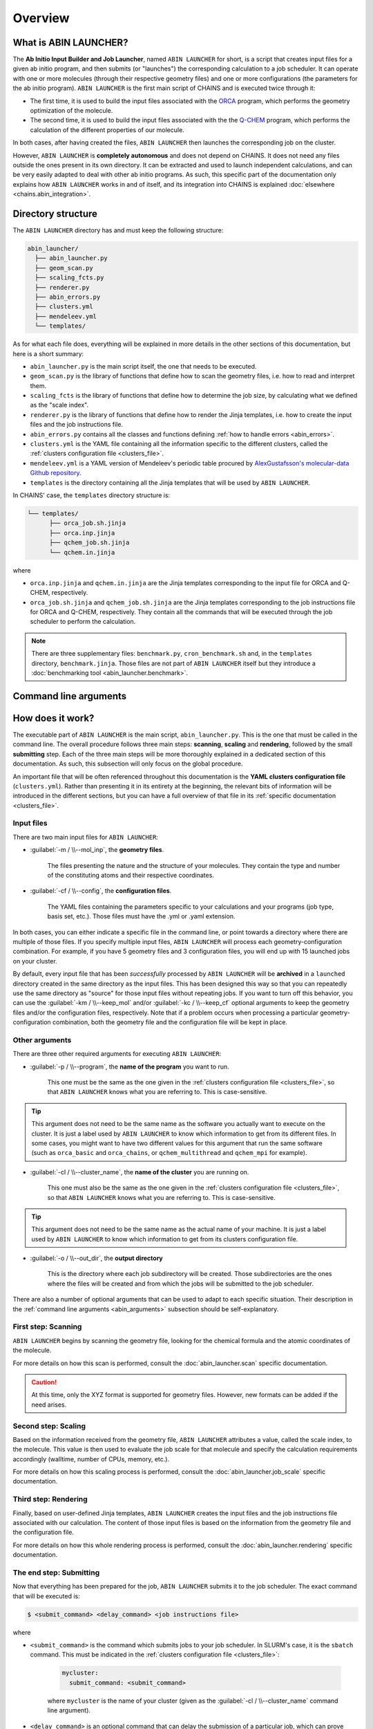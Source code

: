 ********
Overview
********

What is ABIN LAUNCHER?
======================

The **Ab Initio Input Builder and Job Launcher**, named ``ABIN LAUNCHER`` for short, is a script that creates input files for a given ab initio program, and then submits (or "launches") the corresponding calculation to a job scheduler. It can operate with one or more molecules (through their respective geometry files) and one or more configurations (the parameters for the ab initio program). ``ABIN LAUNCHER`` is the first main script of CHAINS and is executed twice through it:

- The first time, it is used to build the input files associated with the ORCA_ program, which performs the geometry optimization of the molecule. 
- The second time, it is used to build the input files associated with the the Q-CHEM_ program, which performs the calculation of the different properties of our molecule. 

In both cases, after having created the files, ``ABIN LAUNCHER`` then launches the corresponding job on the cluster.

However, ``ABIN LAUNCHER`` is **completely autonomous** and does not depend on CHAINS. It does not need any files outside the ones present in its own directory. It can be extracted and used to launch independent calculations, and can be very easily adapted to deal with other ab initio programs. As such, this specific part of the documentation only explains how ``ABIN LAUNCHER`` works in and of itself, and its integration into CHAINS is explained :doc:`elsewhere <chains.abin_integration>`.

Directory structure
===================

The ``ABIN LAUNCHER`` directory has and must keep the following structure:

.. code-block::

    abin_launcher/
      ├── abin_launcher.py
      ├── geom_scan.py
      ├── scaling_fcts.py
      ├── renderer.py
      ├── abin_errors.py
      ├── clusters.yml
      ├── mendeleev.yml
      └── templates/

As for what each file does, everything will be explained in more details in the other sections of this documentation, but here is a short summary:

- ``abin_launcher.py`` is the main script itself, the one that needs to be executed.
- ``geom_scan.py`` is the library of functions that define how to scan the geometry files, i.e. how to read and interpret them.
- ``scaling_fcts`` is the library of functions that define how to determine the job size, by calculating what we defined as the "scale index".
- ``renderer.py`` is the library of functions that define how to render the Jinja templates, i.e. how to create the input files and the job instructions file.
- ``abin_errors.py`` contains all the classes and functions defining :ref:`how to handle errors <abin_errors>`.
- ``clusters.yml`` is the YAML file containing all the information specific to the different clusters, called the :ref:`clusters configuration file <clusters_file>`.
- ``mendeleev.yml`` is a YAML version of Mendeleev's periodic table procured by `AlexGustafsson's molecular-data Github repository`_.
- ``templates`` is the directory containing all the Jinja templates that will be used by ``ABIN LAUNCHER``. 

In CHAINS' case, the ``templates`` directory structure is:

.. code-block::

   └── templates/
         ├── orca_job.sh.jinja
         ├── orca.inp.jinja
         ├── qchem_job.sh.jinja
         └── qchem.in.jinja

where

- ``orca.inp.jinja`` and ``qchem.in.jinja`` are the Jinja templates corresponding to the input file for ORCA and Q-CHEM, respectively.
- ``orca_job.sh.jinja`` and ``qchem_job.sh.jinja`` are the Jinja templates corresponding to the job instructions file for ORCA and Q-CHEM, respectively. They contain all the commands that will be executed through the job scheduler to perform the calculation.

.. note::

   There are three supplementary files: ``benchmark.py``, ``cron_benchmark.sh`` and, in the ``templates`` directory, ``benchmark.jinja``. Those files are not part of ``ABIN LAUNCHER`` itself but they introduce a :doc:`benchmarking tool <abin_launcher.benchmark>`.

.. _abin_arguments:

Command line arguments
======================

.. argparse::
   :module: abin_launcher
   :func: parser
   :prog: abin_launcher.py
   :nodescription:

How does it work?
=================

The executable part of ``ABIN LAUNCHER`` is the main script, ``abin_launcher.py``. This is the one that must be called in the command line. The overall procedure follows three main steps: **scanning**, **scaling** and **rendering**, followed by the small **submitting** step. Each of the three main steps will be more thoroughly explained in a dedicated section of this documentation. As such, this subsection will only focus on the global procedure.

An important file that will be often referenced throughout this documentation is the **YAML clusters configuration file** (``clusters.yml``). Rather than presenting it in its entirety at the beginning, the relevant bits of information will be introduced in the different sections, but you can have a full overview of that file in its :ref:`specific documentation <clusters_file>`.

Input files
-----------

There are two main input files for ``ABIN LAUNCHER``:

- :guilabel:`-m / \\--mol_inp`, the **geometry files**.

   The files presenting the nature and the structure of your molecules. They contain the type and number of the constituting atoms and their respective coordinates.

- :guilabel:`-cf / \\--config`, the **configuration files**.

   The YAML files containing the parameters specific to your calculations and your programs (job type, basis set, etc.). Those files must have the .yml or .yaml extension.

In both cases, you can either indicate a specific file in the command line, or point towards a directory where there are multiple of those files. If you specify multiple input files, ``ABIN LAUNCHER`` will process each geometry-configuration combination. For example, if you have 5 geometry files and 3 configuration files, you will end up with 15 launched jobs on your cluster.

By default, every input file that has been *successfully* processed by ``ABIN LAUNCHER`` will be **archived** in a ``launched`` directory created in the same directory as the input files. This has been designed this way so that you can repeatedly use the same directory as "source" for those input files without repeating jobs. If you want to turn off this behavior, you can use the :guilabel:`-km / \\--keep_mol` and/or :guilabel:`-kc / \\--keep_cf` optional arguments to keep the geometry files and/or the configuration files, respectively. Note that if a problem occurs when processing a particular geometry-configuration combination, both the geometry file and the configuration file will be kept in place.

Other arguments
---------------

There are three other required arguments for executing ``ABIN LAUNCHER``:

- :guilabel:`-p / \\--program`, the **name of the program** you want to run.

   This one must be the same as the one given in the :ref:`clusters configuration file <clusters_file>`, so that ``ABIN LAUNCHER`` knows what you are referring to. This is case-sensitive. 

.. Tip::

   This argument does not need to be the same name as the software you actually want to execute on the cluster. It is just a label used by ``ABIN LAUNCHER`` to know which information to get from its different files. In some cases, you might want to have two different values for this argument that run the same software (such as ``orca_basic`` and ``orca_chains``, or ``qchem_multithread`` and ``qchem_mpi`` for example).

- :guilabel:`-cl / \\--cluster_name`, the **name of the cluster** you are running on.

   This one must also be the same as the one given in the :ref:`clusters configuration file <clusters_file>`, so that ``ABIN LAUNCHER`` knows what you are referring to. This is case-sensitive.

.. Tip::

   This argument does not need to be the same name as the actual name of your machine. It is just a label used by ``ABIN LAUNCHER`` to know which information to get from its clusters configuration file.

- :guilabel:`-o / \\--out_dir`, the **output directory** 

   This is the directory where each job subdirectory will be created. Those subdirectories are the ones where the files will be created and from which the jobs will be submitted to the job scheduler.

There are also a number of optional arguments that can be used to adapt to each specific situation. Their description in the :ref:`command line arguments <abin_arguments>` subsection should be self-explanatory.

First step: Scanning
--------------------

``ABIN LAUNCHER`` begins by scanning the geometry file, looking for the chemical formula and the atomic coordinates of the molecule. 

For more details on how this scan is performed, consult the :doc:`abin_launcher.scan` specific documentation.

.. Caution::
   At this time, only the XYZ format is supported for geometry files. However, new formats can be added if the need arises.

Second step: Scaling
--------------------

Based on the information received from the geometry file, ``ABIN LAUNCHER`` attributes a value, called the scale index, to the molecule. This value is then used to evaluate the job scale for that molecule and specify the calculation requirements accordingly (walltime, number of CPUs, memory, etc.). 

For more details on how this scaling process is performed, consult the :doc:`abin_launcher.job_scale` specific documentation.

Third step: Rendering
---------------------

Finally, based on user-defined Jinja templates, ``ABIN LAUNCHER`` creates the input files and the job instructions file associated with our calculation. The content of those input files is based on the information from the geometry file and the configuration file. 

For more details on how this whole rendering process is performed, consult the :doc:`abin_launcher.rendering` specific documentation.

.. _submitting_step:

The end step: Submitting
------------------------

Now that everything has been prepared for the job, ``ABIN LAUNCHER`` submits it to the job scheduler. The exact command that will be executed is:

.. code-block:: console

    $ <submit_command> <delay_command> <job instructions file>

where

- ``<submit_command>`` is the command which submits jobs to your job scheduler. In SLURM's case, it is the ``sbatch`` command. This must be indicated in the :ref:`clusters configuration file <clusters_file>`: 

   .. code-block:: yaml

      mycluster:
        submit_command: <submit_command>

   where ``mycluster`` is the name of your cluster (given as the :guilabel:`-cl / \\--cluster_name` command line argument).

- ``<delay_command>`` is an optional command that can delay the submission of a particular job, which can prove useful if you want to prioritize certain job sizes (consult the :doc:`abin_launcher.job_scale` specific documentation for details). In SLURM's case, this is covered by the ``--begin`` argument.
- ``<job instructions file>`` is the name of the file that will be created through the :doc:`rendering process <abin_launcher.rendering>`. It contains the commands needed by the job scheduler to run the calculation on the cluster.

For example, if we want to run an ORCA calculation on a SLURM cluster, but delay the submission of this job by 60 seconds, the command executed by ``ABIN LAUNCHER`` might look like:

.. code-block:: console

    $ sbatch --begin=now+60 orca_job.sh

Once the job has been submitted, ``ABIN LAUNCHER`` will proceed to the next configuration file with the same geometry. Once all the configuration files have been treated, it will proceed to the next geometry and treat again all the configuration files for that geometry. At the end of the execution, barring any problems, a job will have been launched for each geometry-configuration combination.

.. _out_dir_struct:

Output directory structure
--------------------------

If we have for example 2 geometry files and 2 configuration files, once the execution of ``ABIN LAUNCHER`` has ended, the structure of the output directory (given as the :guilabel:`-o / \\--out_dir` command line argument) might look like:

.. code-block::

    out_dir/ 
      └── geometry1_config1/
            ├── geometry1.xyz
            ├── config1.yml
            ├── geometry1_config1.log
            ├── job_instructions.sh
            └── input_file
      └── geometry1_config2/
            ├── geometry1.xyz
            ├── config2.yml
            ├── geometry1_config2.log
            ├── job_instructions.sh
            └── input_file
      └── geometry2_config1/
            ├── geometry2.xyz
            ├── config1.yml
            ├── geometry2_config1.log
            ├── job_instructions.sh
            └── input_file
      └── geometry2_config2/
            ├── geometry2.xyz
            ├── config2.yml
            ├── geometry2_config2.log
            ├── job_instructions.sh
            └── input_file

where 

- ``geometryX_configX`` is the job subdirectory created by ``ABIN LAUNCHER``, and from which the job will be submitted to the job scheduler.
- ``geometryX.xyz`` and ``configX.yml`` are copies of the geometry file and the configuration file, respectively.
- ``job_instructions.sh`` and ``input_file`` are the files created by the :doc:`rendering process <abin_launcher.rendering>`.
- ``geometryX_configX.log`` is an output file containing the details of the treatment of this geometry-configuration combination by ``ABIN LAUNCHER`` (the computed scale index, the used job scale, etc.)

.. Hyperlink targets

.. _`AlexGustafsson's molecular-data Github repository`: https://github.com/AlexGustafsson/molecular-data
.. _ORCA: https://www.faccts.de/orca/
.. _Q-CHEM: https://www.q-chem.com/
